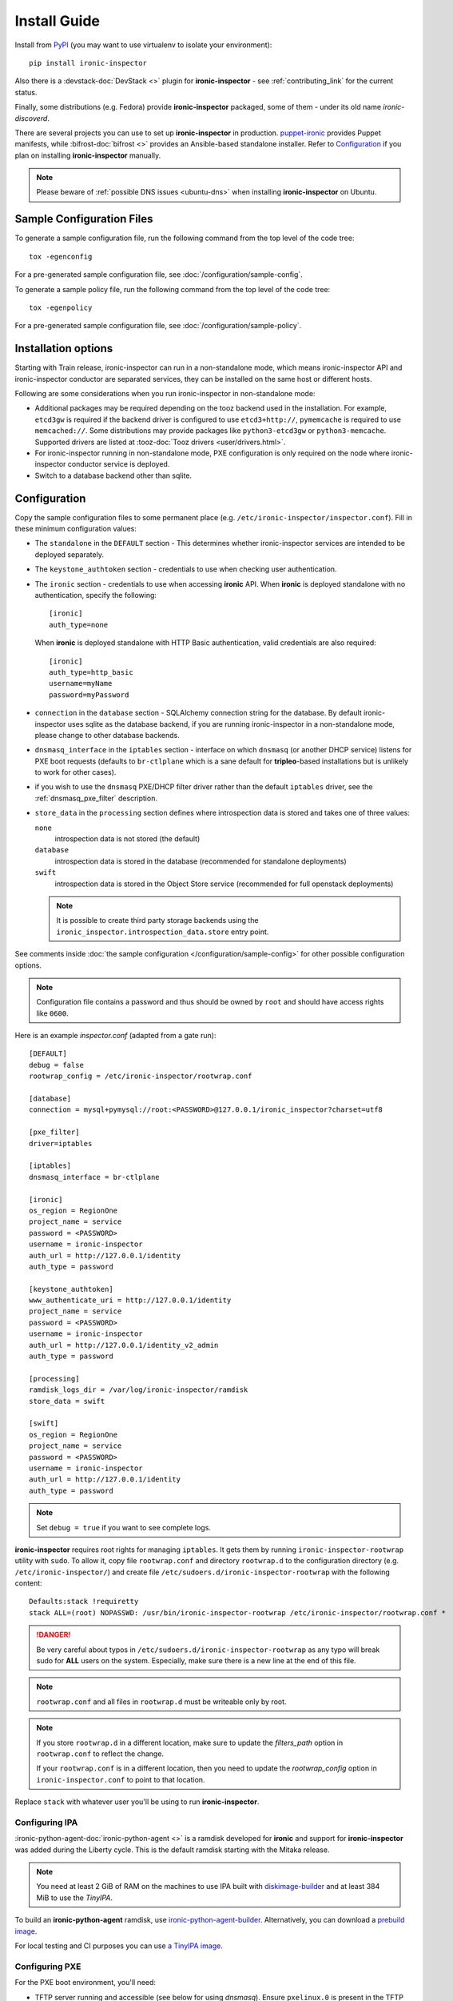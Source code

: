 Install Guide
=============

Install from PyPI_ (you may want to use virtualenv to isolate your
environment)::

    pip install ironic-inspector

Also there is a :devstack-doc:`DevStack <>` plugin for **ironic-inspector** -
see :ref:`contributing_link` for the current status.

Finally, some distributions (e.g. Fedora) provide **ironic-inspector**
packaged, some of them - under its old name *ironic-discoverd*.

There are several projects you can use to set up **ironic-inspector** in
production. `puppet-ironic <https://git.openstack.org/cgit/openstack/puppet-ironic/>`_
provides Puppet manifests, while :bifrost-doc:`bifrost <>` provides an
Ansible-based standalone installer. Refer to Configuration_ if you plan on
installing **ironic-inspector** manually.

.. _PyPI: https://pypi.org/project/ironic-inspector

.. note::
    Please beware of :ref:`possible DNS issues <ubuntu-dns>` when installing
    **ironic-inspector** on Ubuntu.

Sample Configuration Files
--------------------------

To generate a sample configuration file, run the following command from the
top level of the code tree::

    tox -egenconfig

For a pre-generated sample configuration file, see
:doc:`/configuration/sample-config`.

To generate a sample policy file, run the following command from the
top level of the code tree::

    tox -egenpolicy

For a pre-generated sample configuration file, see
:doc:`/configuration/sample-policy`.

Installation options
--------------------

Starting with Train release, ironic-inspector can run in a non-standalone
mode, which means ironic-inspector API and ironic-inspector conductor are
separated services, they can be installed on the same host or different
hosts.

Following are some considerations when you run ironic-inspector in
non-standalone mode:

* Additional packages may be required depending on the tooz backend used in
  the installation. For example, ``etcd3gw`` is required if the backend driver
  is configured to use ``etcd3+http://``, ``pymemcache`` is required to use
  ``memcached://``. Some distributions may provide packages like
  ``python3-etcd3gw`` or ``python3-memcache``. Supported drivers are listed at
  :tooz-doc:`Tooz drivers <user/drivers.html>`.

* For ironic-inspector running in non-standalone mode, PXE configuration is
  only required on the node where ironic-inspector conductor service is
  deployed.

* Switch to a database backend other than sqlite.

Configuration
-------------

Copy the sample configuration files to some permanent place
(e.g. ``/etc/ironic-inspector/inspector.conf``).
Fill in these minimum configuration values:

* The ``standalone`` in the ``DEFAULT`` section - This determines whether
  ironic-inspector services are intended to be deployed separately.

* The ``keystone_authtoken`` section - credentials to use when checking user
  authentication.

* The ``ironic`` section - credentials to use when accessing **ironic**
  API. When **ironic** is deployed standalone with no authentication, specify
  the following::

   [ironic]
   auth_type=none

  When **ironic** is deployed standalone with HTTP Basic authentication, valid
  credentials are also required::

   [ironic]
   auth_type=http_basic
   username=myName
   password=myPassword

* ``connection`` in the ``database`` section - SQLAlchemy connection string
  for the database. By default ironic-inspector uses sqlite as the database
  backend, if you are running ironic-inspector in a non-standalone mode,
  please change to other database backends.

* ``dnsmasq_interface`` in the ``iptables`` section - interface on which
  ``dnsmasq`` (or another DHCP service) listens for PXE boot requests
  (defaults to ``br-ctlplane`` which is a sane default for **tripleo**-based
  installations but is unlikely to work for other cases).

* if you wish to use the ``dnsmasq`` PXE/DHCP filter driver rather than the
  default ``iptables`` driver, see the :ref:`dnsmasq_pxe_filter` description.

* ``store_data`` in the ``processing`` section defines where introspection data
  is stored and takes one of three values:

  ``none``
    introspection data is not stored (the default)
  ``database``
    introspection data is stored in the database (recommended for standalone
    deployments)
  ``swift``
    introspection data is stored in the Object Store service (recommended for
    full openstack deployments)

  .. note::
    It is possible to create third party storage backends using the
    ``ironic_inspector.introspection_data.store`` entry point.

See comments inside :doc:`the sample configuration
</configuration/sample-config>` for other possible configuration options.

.. note::
    Configuration file contains a password and thus should be owned by ``root``
    and should have access rights like ``0600``.

Here is an example *inspector.conf* (adapted from a gate run)::

    [DEFAULT]
    debug = false
    rootwrap_config = /etc/ironic-inspector/rootwrap.conf

    [database]
    connection = mysql+pymysql://root:<PASSWORD>@127.0.0.1/ironic_inspector?charset=utf8

    [pxe_filter]
    driver=iptables

    [iptables]
    dnsmasq_interface = br-ctlplane

    [ironic]
    os_region = RegionOne
    project_name = service
    password = <PASSWORD>
    username = ironic-inspector
    auth_url = http://127.0.0.1/identity
    auth_type = password

    [keystone_authtoken]
    www_authenticate_uri = http://127.0.0.1/identity
    project_name = service
    password = <PASSWORD>
    username = ironic-inspector
    auth_url = http://127.0.0.1/identity_v2_admin
    auth_type = password

    [processing]
    ramdisk_logs_dir = /var/log/ironic-inspector/ramdisk
    store_data = swift

    [swift]
    os_region = RegionOne
    project_name = service
    password = <PASSWORD>
    username = ironic-inspector
    auth_url = http://127.0.0.1/identity
    auth_type = password

.. note::
    Set ``debug = true`` if you want to see complete logs.

**ironic-inspector** requires root rights for managing ``iptables``. It
gets them by running ``ironic-inspector-rootwrap`` utility with ``sudo``.
To allow it, copy file ``rootwrap.conf`` and directory ``rootwrap.d`` to the
configuration directory (e.g. ``/etc/ironic-inspector/``) and create file
``/etc/sudoers.d/ironic-inspector-rootwrap`` with the following content::

   Defaults:stack !requiretty
   stack ALL=(root) NOPASSWD: /usr/bin/ironic-inspector-rootwrap /etc/ironic-inspector/rootwrap.conf *

.. DANGER::
   Be very careful about typos in ``/etc/sudoers.d/ironic-inspector-rootwrap``
   as any typo will break sudo for **ALL** users on the system. Especially,
   make sure there is a new line at the end of this file.

.. note::
    ``rootwrap.conf`` and all files in ``rootwrap.d`` must be writeable
    only by root.

.. note::
    If you store ``rootwrap.d`` in a different location, make sure to update
    the *filters_path* option in ``rootwrap.conf`` to reflect the change.

    If your ``rootwrap.conf`` is in a different location, then you need
    to update the *rootwrap_config* option in ``ironic-inspector.conf``
    to point to that location.

Replace ``stack`` with whatever user you'll be using to run
**ironic-inspector**.

Configuring IPA
~~~~~~~~~~~~~~~

:ironic-python-agent-doc:`ironic-python-agent <>` is a ramdisk developed for
**ironic** and support for **ironic-inspector** was added during the Liberty
cycle. This is the default ramdisk starting with the Mitaka release.

.. note::
    You need at least 2 GiB of RAM on the machines to use IPA built with
    diskimage-builder_ and at least 384 MiB to use the *TinyIPA*.

To build an **ironic-python-agent** ramdisk, use ironic-python-agent-builder_.
Alternatively, you can download a `prebuild image
<https://tarballs.openstack.org/ironic-python-agent/dib/files/>`_.

For local testing and CI purposes you can use `a TinyIPA image
<https://tarballs.openstack.org/ironic-python-agent/tinyipa/files/>`_.

.. NOTE(dtantsur): both projects are branchless, using direct links
.. _ironic-python-agent-builder: https://docs.openstack.org/ironic-python-agent-builder/latest/admin/dib.html
.. _diskimage-builder: https://docs.openstack.org/diskimage-builder/latest/

Configuring PXE
~~~~~~~~~~~~~~~

For the PXE boot environment, you'll need:

* TFTP server running and accessible (see below for using *dnsmasq*).
  Ensure ``pxelinux.0`` is present in the TFTP root.

  Copy ``ironic-python-agent.kernel`` and ``ironic-python-agent.initramfs``
  to the TFTP root as well.

* Next, setup ``$TFTPROOT/pxelinux.cfg/default`` as follows::

    default introspect

    label introspect
    kernel ironic-python-agent.kernel
    append initrd=ironic-python-agent.initramfs ipa-inspection-callback-url=http://{IP}:5050/v1/continue systemd.journald.forward_to_console=yes

    ipappend 3

  Replace ``{IP}`` with IP of the machine (do not use loopback interface, it
  will be accessed by ramdisk on a booting machine).

  .. note::
     While ``systemd.journald.forward_to_console=yes`` is not actually
     required, it will substantially simplify debugging if something
     goes wrong. You can also enable IPA debug logging by appending
     ``ipa-debug=1``.

  IPA is pluggable: you can insert introspection plugins called
  *collectors* into it. For example, to enable a very handy ``logs`` collector
  (sending ramdisk logs to **ironic-inspector**), modify the ``append``
  line in ``$TFTPROOT/pxelinux.cfg/default``::

    append initrd=ironic-python-agent.initramfs ipa-inspection-callback-url=http://{IP}:5050/v1/continue ipa-inspection-collectors=default,logs systemd.journald.forward_to_console=yes

  .. note::
     You probably want to always keep the ``default`` collector, as it provides
     the basic information required for introspection.

* You need PXE boot server (e.g. *dnsmasq*) running on **the same** machine as
  **ironic-inspector**. Don't do any firewall configuration:
  **ironic-inspector** will handle it for you. In **ironic-inspector**
  configuration file set ``dnsmasq_interface`` to the interface your
  PXE boot server listens on. Here is an example *dnsmasq.conf*::

    port=0
    interface={INTERFACE}
    bind-interfaces
    dhcp-range={DHCP IP RANGE, e.g. 192.168.0.50,192.168.0.150}
    enable-tftp
    tftp-root={TFTP ROOT, e.g. /tftpboot}
    dhcp-boot=pxelinux.0
    dhcp-sequential-ip

  .. note::
    ``dhcp-sequential-ip`` is used because otherwise a lot of nodes booting
    simultaneously cause conflicts - the same IP address is suggested to
    several nodes.

Configuring iPXE
~~~~~~~~~~~~~~~~

iPXE allows better scaling as it primarily uses the HTTP protocol instead of
slow and unreliable TFTP. You still need a TFTP server as a fallback for
nodes not supporting iPXE. To use iPXE, you'll need:

* TFTP server running and accessible (see above for using *dnsmasq*).
  Ensure ``undionly.kpxe`` is present in the TFTP root. If any of your nodes
  boot with UEFI, you'll also need ``ipxe.efi`` there.

* You also need an HTTP server capable of serving static files.
  Copy ``ironic-python-agent.kernel`` and ``ironic-python-agent.initramfs``
  there.

* Create a file called ``inspector.ipxe`` in the HTTP root (you can name and
  place it differently, just don't forget to adjust the *dnsmasq.conf* example
  below)::

    #!ipxe

    :retry_dhcp
    dhcp || goto retry_dhcp

    :retry_boot
    imgfree
    kernel --timeout 30000 http://{IP}:8088/ironic-python-agent.kernel ipa-inspection-callback-url=http://{IP}>:5050/v1/continue systemd.journald.forward_to_console=yes BOOTIF=${mac} initrd=agent.ramdisk || goto retry_boot
    initrd --timeout 30000 http://{IP}:8088/ironic-python-agent.ramdisk || goto retry_boot
    boot

  .. note::
     Older versions of the iPXE ROM tend to misbehave on unreliable network
     connection, thus we use the timeout option with retries.

  Just like with PXE, you can customize the list of collectors by appending
  the ``ipa-inspection-collectors`` kernel option. For example::

    ipa-inspection-collectors=default,logs,extra_hardware

* Just as with PXE, you'll need a PXE boot server. The configuration, however,
  will be different. Here is an example *dnsmasq.conf*::

    port=0
    interface={INTERFACE}
    bind-interfaces
    dhcp-range={DHCP IP RANGE, e.g. 192.168.0.50,192.168.0.150}
    enable-tftp
    tftp-root={TFTP ROOT, e.g. /tftpboot}
    dhcp-sequential-ip
    dhcp-match=ipxe,175
    dhcp-match=set:efi,option:client-arch,7
    dhcp-match=set:efi,option:client-arch,9
    dhcp-match=set:efi,option:client-arch,11
    # dhcpv6.option: Client System Architecture Type (61)
    dhcp-match=set:efi6,option6:61,0007
    dhcp-match=set:efi6,option6:61,0009
    dhcp-match=set:efi6,option6:61,0011
    dhcp-userclass=set:ipxe6,iPXE
    # Client is already running iPXE; move to next stage of chainloading
    dhcp-boot=tag:ipxe,http://{IP}:8088/inspector.ipxe
    # Client is PXE booting over EFI without iPXE ROM,
    # send EFI version of iPXE chainloader
    dhcp-boot=tag:efi,tag:!ipxe,ipxe.efi
    dhcp-option=tag:efi6,tag:!ipxe6,option6:bootfile-url,tftp://{IP}/ipxe.efi
    # Client is running PXE over BIOS; send BIOS version of iPXE chainloader
    dhcp-boot=undionly.kpxe,localhost.localdomain,{IP}

  First, we configure the same common parameters as with PXE. Then we define
  ``ipxe`` and ``efi`` tags for IPv4 and ``ipxe6`` and ``efi6`` for IPv6.
  Nodes already supporting iPXE are ordered to download and execute
  ``inspector.ipxe``. Nodes without iPXE booted with UEFI will get ``ipxe.efi``
  firmware to execute, while the remaining will get ``undionly.kpxe``.

Configuring PXE for aarch64
~~~~~~~~~~~~~~~~~~~~~~~~~~~

For aarch64 Bare Metals, the PXE boot environment is basically the same as
x86_64, you'll need:

* TFTP server running and accessible (see below for using *dnsmasq*).
  Ensure ``grubaa64.efi`` is present in the TFTP root. The firmware can be
  retrieved from the installation distributions for aarch64.

* Copy ``ironic-agent.kernel`` and ``ironic-agent.initramfs`` to the TFTP root
  as well. Note that the ramdisk needs to be pre-built on an aarch64 machine
  with tools like ``ironic-python-agent-builder``, see
  https://docs.openstack.org/ironic-python-agent-builder/latest/admin/dib.html
  for how to build ramdisk for aarch64.

* Next, setup ``$TFTPROOT/EFI/BOOT/grub.cfg`` as follows::

    set default="1"
    set timeout=5

    menuentry 'Introspection for aarch64' {
        linux ironic-agent.kernel text showopts selinux=0 ipa-inspection-callback-url=http://{IP}:5050/v1/continue ipa-inspection-collectors=default ipa-collect-lldp=1 systemd.journald.forward_to_console=no
        initrd ironic-agent.initramfs
    }

  Replace ``{IP}`` with IP of the machine (do not use loopback interface, it
  will be accessed by ramdisk on a booting machine).

* Update DHCP options for aarch64, here is an example *dnsmasq.conf*::

    port=0
    interface={INTERFACE}
    bind-interfaces
    dhcp-range={DHCP IP RANGE, e.g. 192.168.0.50,192.168.0.150}
    enable-tftp
    dhcp-match=aarch64, option:client-arch, 11 # aarch64
    dhcp-boot=tag:aarch64, grubaa64.efi
    tftp-root={TFTP ROOT, e.g. /tftpboot}
    dhcp-sequential-ip


Configuring PXE for Multi-arch
~~~~~~~~~~~~~~~~~~~~~~~~~~~~~~

If the environment consists of bare metals with different architectures,
normally different ramdisks are required for each architecture. The grub
built-in variable `grub_cpu`_ could be used to locate the correct config
file for each of them.

.. _grub_cpu: https://www.gnu.org/software/grub/manual/grub/html_node/grub_005fcpu.html

For example, setup ``$TFTPROOT/EFI/BOOT/grub.cfg`` as following::

    set default=master
    set timeout=5
    set hidden_timeout_quiet=false

    menuentry "master"  {
    configfile /tftpboot/grub-${grub_cpu}.cfg
    }

Prepare specific grub config for each existing architectures, e.g.
``grub-arm64.cfg`` for ARM64 and ``grub-x86_64.cfg`` for x86_64.

Update dnsmasq configuration to contain options for supported architectures.

Managing the **ironic-inspector** Database
------------------------------------------

**ironic-inspector** provides a command line client for managing its
database. This client can be used for upgrading, and downgrading the database
using `alembic <https://alembic.readthedocs.org/>`_ migrations.

If this is your first time running **ironic-inspector** to migrate the
database, simply run:
::

    ironic-inspector-dbsync --config-file /etc/ironic-inspector/inspector.conf upgrade

If you have previously run a version of **ironic-inspector** earlier than
2.2.0, the safest thing is to delete the existing SQLite database and run
``upgrade`` as shown above. However, if you want to save the existing
database, to ensure your database will work with the migrations, you'll need to
run an extra step before upgrading the database. You only need to do this the
first time running version 2.2.0 or later.

If you are upgrading from **ironic-inspector** version 2.1.0 or lower:
::

    ironic-inspector-dbsync --config-file /etc/ironic-inspector/inspector.conf stamp --revision 578f84f38d
    ironic-inspector-dbsync --config-file /etc/ironic-inspector/inspector.conf upgrade

If you are upgrading from a git master install of the **ironic-inspector**
after :ref:`rules <introspection_rules>` were introduced:
::

    ironic-inspector-dbsync --config-file /etc/ironic-inspector/inspector.conf stamp --revision d588418040d
    ironic-inspector-dbsync --config-file /etc/ironic-inspector/inspector.conf upgrade

Other available commands can be discovered by running::

    ironic-inspector-dbsync --help

Running
-------

Running in standalone mode
~~~~~~~~~~~~~~~~~~~~~~~~~~

Execute::

    ironic-inspector --config-file /etc/ironic-inspector/inspector.conf

Running in non-standalone mode
~~~~~~~~~~~~~~~~~~~~~~~~~~~~~~

API service can be started in development mode with::

    ironic-inspector-api-wsgi -p 5050 -- --config-file /etc/ironic-inspector/inspector.conf

For production, the ironic-inspector API service should be hosted under a web
service. Below is a sample configuration for Apache with module mod_wsgi::

    Listen 5050

    <VirtualHost *:5050>
        WSGIDaemonProcess ironic-inspector user=stack group=stack threads=10 display-name=%{GROUP}
        WSGIScriptAlias / /usr/local/bin/ironic-inspector-api-wsgi

        SetEnv APACHE_RUN_USER stack
        SetEnv APACHE_RUN_GROUP stack
        WSGIProcessGroup ironic-inspector

        ErrorLog /var/log/apache2/ironic_inspector_error.log
        LogLevel info
        CustomLog /var/log/apache2/ironic_inspector_access.log combined

        <Directory /opt/stack/ironic-inspector/ironic_inspector/cmd>
            WSGIProcessGroup ironic-inspector
            WSGIApplicationGroup %{GLOBAL}
            AllowOverride All
            Require all granted
        </Directory>
    </VirtualHost>

You can refer to
:ironic-doc:`ironic installation document
<install/install-rdo.html#configuring-ironic-api-behind-mod-wsgi>`
for more guides.

ironic-inspector conductor can be started with::

    ironic-inspector-conductor --config-file /etc/ironic-inspector/inspector.conf
